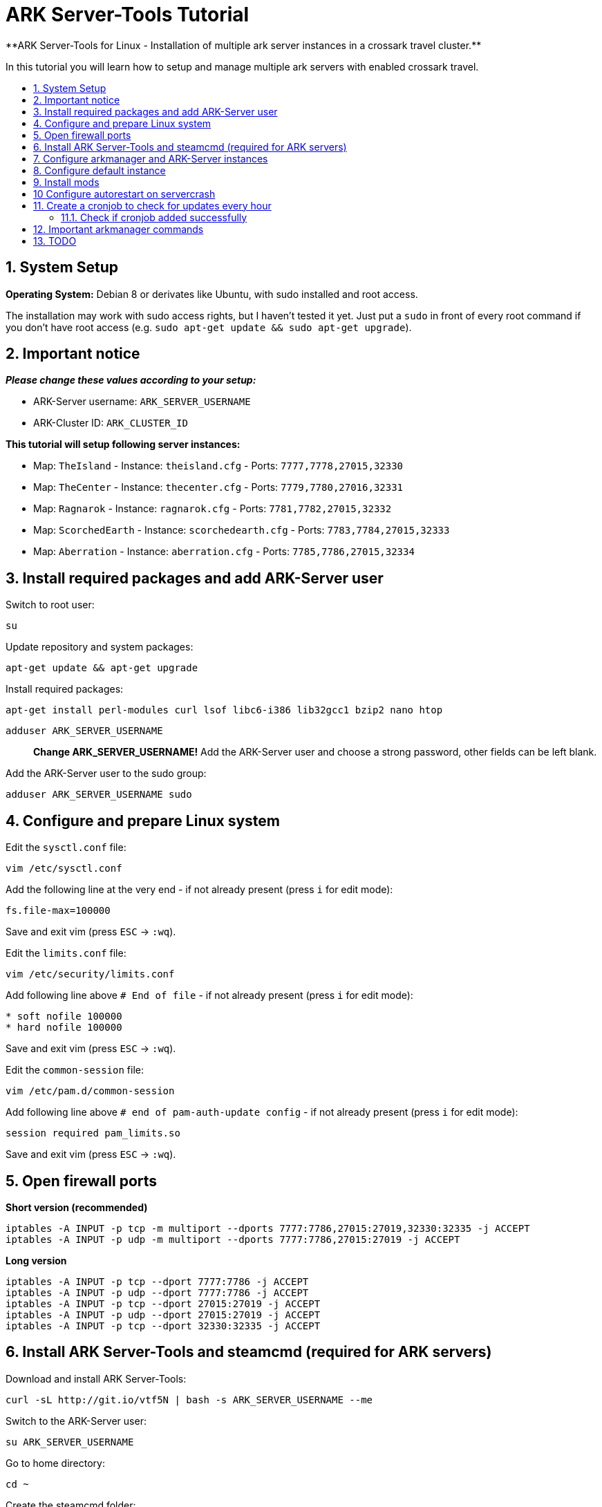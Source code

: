 :toc: macro
:toc-title:
:toclevels: 99

# ARK Server-Tools Tutorial
**ARK Server-Tools for Linux - Installation of multiple ark server instances in a crossark travel cluster.**

In this tutorial you will learn how to setup and manage multiple ark servers with enabled crossark travel.

toc::[]

## 1. System Setup ##
**Operating System:** Debian 8 or derivates like Ubuntu, with sudo installed and root access.

The installation may work with sudo access rights, but I haven't tested it yet. Just put a `sudo` in front of every root command if you don't have root access (e.g. `sudo apt-get update && sudo apt-get upgrade`).

## 2. Important notice ##
**_Please change these values according to your setup:_**

* ARK-Server username: `ARK_SERVER_USERNAME`
* ARK-Cluster ID: `ARK_CLUSTER_ID`

**This tutorial will setup following server instances:**

* Map: `TheIsland` - Instance: `theisland.cfg` - Ports: `7777,7778,27015,32330`
* Map: `TheCenter` - Instance: `thecenter.cfg` - Ports: `7779,7780,27016,32331`
* Map: `Ragnarok` - Instance: `ragnarok.cfg` - Ports: `7781,7782,27015,32332`
* Map: `ScorchedEarth` - Instance: `scorchedearth.cfg` - Ports: `7783,7784,27015,32333`
* Map: `Aberration` - Instance: `aberration.cfg` - Ports: `7785,7786,27015,32334`

## 3. Install required packages and add ARK-Server user ##
Switch to root user:
```
su
```
Update repository and system packages:
```
apt-get update && apt-get upgrade
```
Install required packages:
```
apt-get install perl-modules curl lsof libc6-i386 lib32gcc1 bzip2 nano htop
```

`adduser ARK_SERVER_USERNAME` :: **Change ARK_SERVER_USERNAME!** Add the ARK-Server user and choose a strong password, other fields can be left blank.

Add the ARK-Server user to the sudo group:
```
adduser ARK_SERVER_USERNAME sudo
```

## 4. Configure and prepare Linux system ##
Edit the `sysctl.conf` file:
```
vim /etc/sysctl.conf
```
Add the following line at the very end - if not already present (press `i` for edit mode):
```
fs.file-max=100000
```
Save and exit vim (press `ESC` &rarr; `:wq`).

Edit the `limits.conf` file:
```
vim /etc/security/limits.conf
```
Add following line above `# End of file` - if not already present (press `i` for edit mode):
```
* soft nofile 100000
* hard nofile 100000
```
Save and exit vim (press `ESC` &rarr; `:wq`).

Edit the `common-session` file:
```
vim /etc/pam.d/common-session
```
Add following line above `# end of pam-auth-update config` - if not already present (press `i` for edit mode):
```
session required pam_limits.so
```
Save and exit vim (press `ESC` &rarr; `:wq`).

## 5. Open firewall ports ##
**Short version (recommended)**
```
iptables -A INPUT -p tcp -m multiport --dports 7777:7786,27015:27019,32330:32335 -j ACCEPT
iptables -A INPUT -p udp -m multiport --dports 7777:7786,27015:27019 -j ACCEPT
```
**Long version**
```
iptables -A INPUT -p tcp --dport 7777:7786 -j ACCEPT
iptables -A INPUT -p udp --dport 7777:7786 -j ACCEPT
iptables -A INPUT -p tcp --dport 27015:27019 -j ACCEPT
iptables -A INPUT -p udp --dport 27015:27019 -j ACCEPT
iptables -A INPUT -p tcp --dport 32330:32335 -j ACCEPT
```

## 6. Install ARK Server-Tools and steamcmd (required for ARK servers) ##
Download and install ARK Server-Tools:
```
curl -sL http://git.io/vtf5N | bash -s ARK_SERVER_USERNAME --me
```
Switch to the ARK-Server user:
```
su ARK_SERVER_USERNAME
```
Go to home directory:
```
cd ~
```
Create the steamcmd folder:
```
mkdir steamcmd
```
Switch to steamcmd folder:
```
cd steamcmd
```
Download and extract steamcmd:
```
curl -sqL "https://steamcdn-a.akamaihd.net/client/installer/steamcmd_linux.tar.gz" | tar zxvf -
```
While still in steamcmd directory, install arkmanager:
```
arkmanager install
```
Install steamcmd:
```
cd /home/ARK_SERVER_USERNAME/ARK/
./SteamCMDInstall.sh
```

## 7. Configure arkmanager and ARK-Server instances ##
Switch back to root user:
```
exit
```
Configure arkmanager:
```
vim /etc/arkmanager/arkmanager.cfg
```
Add flags, options and more (press `i` for edit mode):
```
arkflag_log=true
arkflag_NoBattleEye=true
```
Save and exit vim (press `ESC` &rarr; `:wq`).

## 8. Configure default instance ##
Switch to instances folder:
```
cd /etc/arkmanager/instances/
```
Copy `main.cfg` (with default settings) to your new instance:
```
cp main.cfg NEW_SERVER_INSTANCE.cfg
```
Edit your new config:
```
vim NEW_SERVER_INSTANCE.cfg
```
Add flags, options and more (press `i` for edit mode):
```
arkflag_log=true
arkflag_NoBattleEye=true
```
Save and exit vim (press `ESC` &rarr; `:wq`).

## 9. Install mods ##
Switch to ARK-Server user:
```
su ARK_SERVER_USERNAME
```
Install the mods:
```
arkmanager installmods
```
Start the ARK-Sever:
```
arkmanager start
```

## 10 Configure autorestart on servercrash ##
Create the file `ark-watchdog`:
```
sudo vim ~/ARK/ShooterGame/Binaries/ark-watchdog
```
Enter following script (press `i` for edit mode):
```
#!/bin/bash
while true
do
if [ ! `pgrep ShooterGameServer` ] ; then
/usr/bin/ark-restart.sh
fi
sleep 30
done
```
Save and exit vim (press `ESC` &rarr; `:wq`).

Create the file `ark-restart.sh`:
```
sudo vim ~/ARK/ShooterGame/Binaries/ark-restart.sh
```
Enter following script (press `i` for edit mode):
```
cd /usr/local/bin
./arkmanager restart
```
Save and exit vim (press `ESC` &rarr; `:wq`).

Create a symlink to `ark-restart.sh`:
```
sudo ln -s /home/ARK_SERVER_USERNAME/ARK/ShooterGame/Binaries/ark-restart.sh /usr/bin/
```

## 11. Create a cronjob to check for updates every hour ##
Switch to root user:
```	
su
```
Install the cronjob:
```
arkmanager install-cronjob --hourly update @all --saveworld --warn --update-mods
```

### 11.1. Check if cronjob added successfully
Switch back to ARK-Server user:
```
exit
```
Show all cronjobs for ark and check if ark update cronjob added successfully:
```
crontab -e
```
The command (`crontab -e`) should display:
```
0 * * * * /usr/local/bin/arkmanager --cronjob update @all  --saveworld --warn --update-mods --args  -- >/dev/null 2>&1
```

---

**DONE ~ HAVE FUN**

---

## 12. Important arkmanager commands ##
Commands for `@all` instances:
```
arkmanager start @all // Start all instances
arkmanager stop @all // Stop all instances
arkmanager restart @all // ReStart all instances
arkmanager update @all // Check all instances for updates and install updates if available
arkmanager status @all // Check the online status of all instances
```

Commands for a `@single` instance:
```
arkmanager start @theisland // Start the specified instance
arkmanager stop @theisland // Stop the specified instance
arkmanager restart @theisland // Restart the specified instance
arkmanager update @theisland // Check the specified instance for updates and install updates if available
arkmanager status @theisland // Check the online status of the specified instance
```
(available instances: `@theisland`, `@thecenter`, `@ragnarok`, `@scorchedearth`, `@aberration`)

---

## 13. TODO ##
- [x] Add tutorial README.md
- [ ] Add config files and demo configs
- [ ] Test tutorial with sudo access rights
